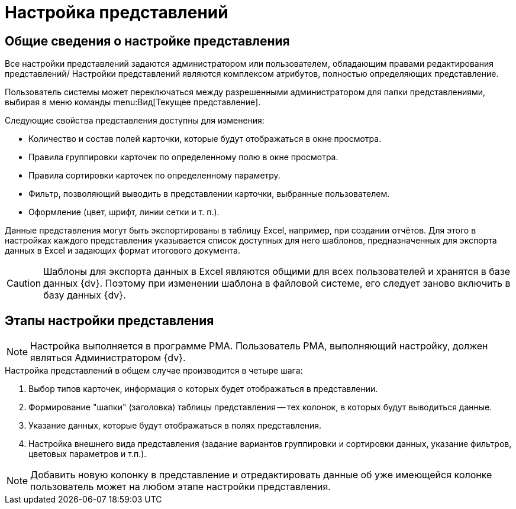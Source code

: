 = Настройка представлений

== Общие сведения о настройке представления

Все настройки представлений задаются администратором или пользователем, обладающим правами редактирования представлений/ Настройки представлений являются комплексом атрибутов, полностью определяющих представление.

Пользователь системы может переключаться между разрешенными администратором для папки представлениями, выбирая в меню команды menu:Вид[Текущее представление].

.Следующие свойства представления доступны для изменения:
* Количество и состав полей карточки, которые будут отображаться в окне просмотра.
* Правила группировки карточек по определенному полю в окне просмотра.
* Правила сортировки карточек по определенному параметру.
* Фильтр, позволяющий выводить в представлении карточки, выбранные пользователем.
* Оформление (цвет, шрифт, линии сетки и т. п.).

Данные представления могут быть экспортированы в таблицу Excel, например, при создании отчётов. Для этого в настройках каждого представления указывается список доступных для него шаблонов, предназначенных для экспорта данных в Excel и задающих формат итогового документа.

[CAUTION]
====
Шаблоны для экспорта данных в Excel являются общими для всех пользователей и хранятся в базе данных {dv}. Поэтому при изменении шаблона в файловой системе, его следует заново включить в базу данных {dv}.
====

== Этапы настройки представления

NOTE: Настройка выполняется в программе РМА. Пользователь РМА, выполняющий настройку, должен являться Администратором {dv}.

.Настройка представлений в общем случае производится в четыре шага:
. Выбор типов карточек, информация о которых будет отображаться в представлении.
. Формирование "шапки" (заголовка) таблицы представления -- тех колонок, в которых будут выводиться данные.
. Указание данных, которые будут отображаться в полях представления.
. Настройка внешнего вида представления (задание вариантов группировки и сортировки данных, указание фильтров, цветовых параметров и т.п.).

[NOTE]
====
Добавить новую колонку в представление и отредактировать данные об уже имеющейся колонке пользователь может на любом этапе настройки представления.
====

